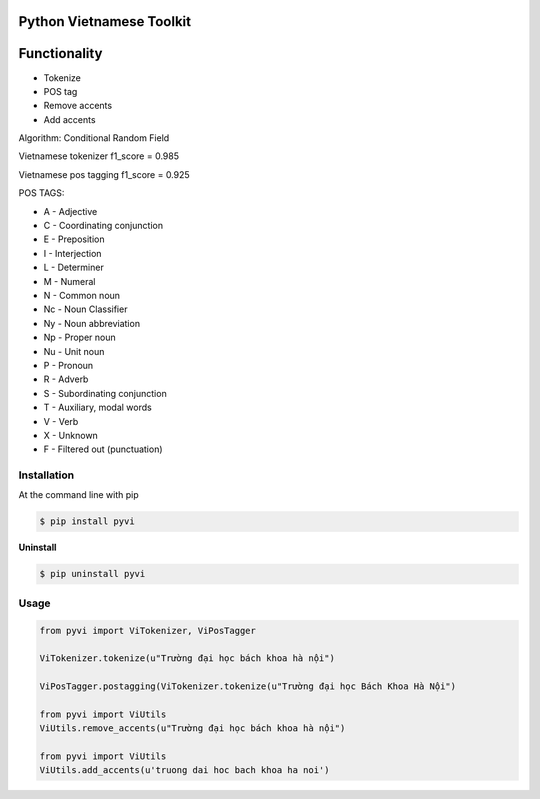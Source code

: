 Python Vietnamese Toolkit
=========================
Functionality
=============

- Tokenize

- POS tag

- Remove accents

- Add accents


Algorithm: Conditional Random Field

Vietnamese tokenizer f1_score = 0.985

Vietnamese pos tagging f1_score = 0.925


POS TAGS:

- A - Adjective
- C - Coordinating conjunction
- E - Preposition
- I - Interjection
- L - Determiner
- M - Numeral
- N - Common noun
- Nc - Noun Classifier
- Ny - Noun abbreviation
- Np - Proper noun
- Nu - Unit noun
- P - Pronoun
- R - Adverb
- S -  Subordinating conjunction
- T - Auxiliary, modal words
- V - Verb
- X - Unknown
- F - Filtered out (punctuation)

============
Installation
============

At the command line with pip

.. code-block:: shell

    $ pip install pyvi

**Uninstall**

.. code-block:: shell

    $ pip uninstall pyvi

=====
Usage
=====

.. code-block:: python

    from pyvi import ViTokenizer, ViPosTagger

    ViTokenizer.tokenize(u"Trường đại học bách khoa hà nội")

    ViPosTagger.postagging(ViTokenizer.tokenize(u"Trường đại học Bách Khoa Hà Nội")

    from pyvi import ViUtils
    ViUtils.remove_accents(u"Trường đại học bách khoa hà nội")

    from pyvi import ViUtils
    ViUtils.add_accents(u'truong dai hoc bach khoa ha noi')


